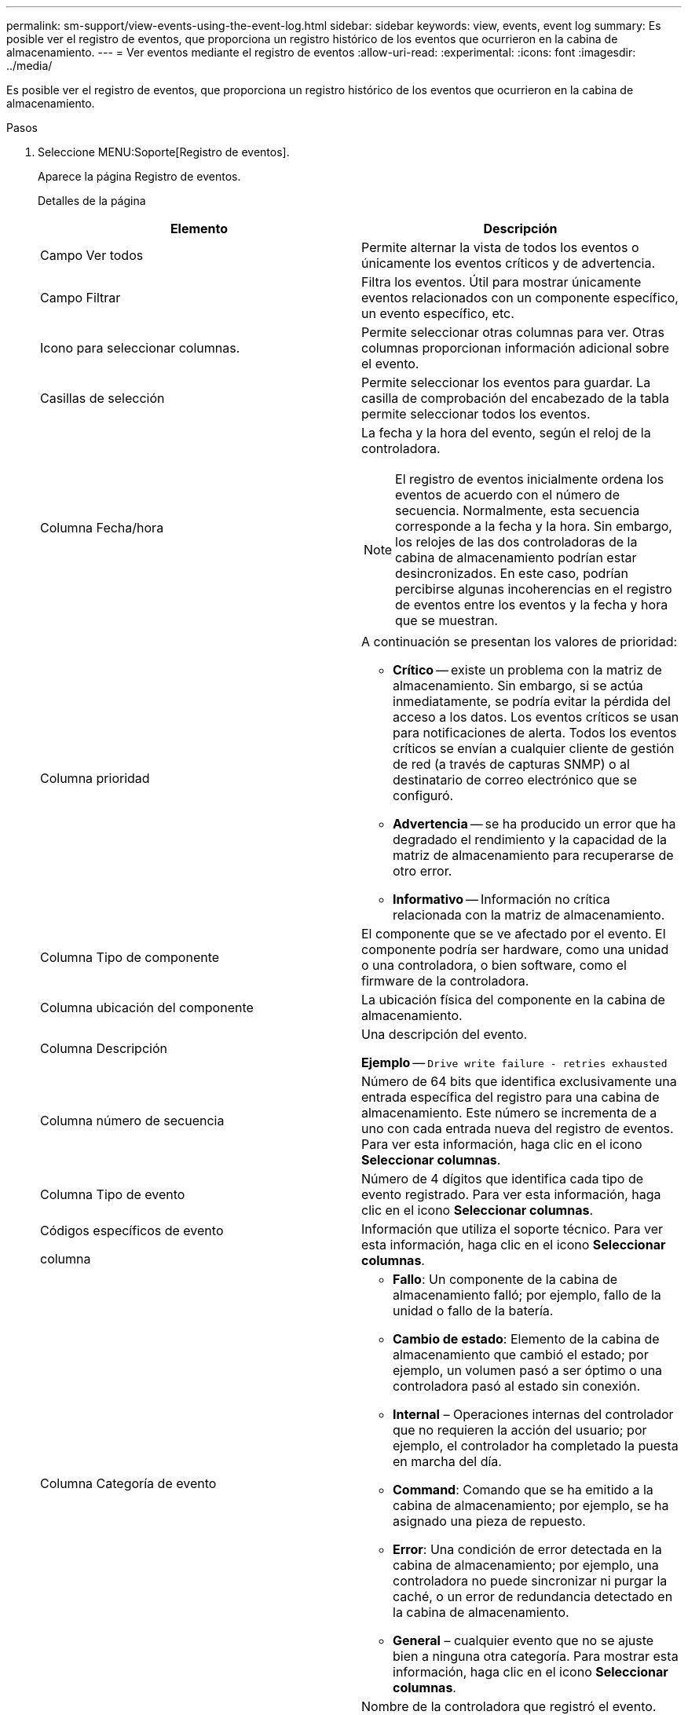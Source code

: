 ---
permalink: sm-support/view-events-using-the-event-log.html 
sidebar: sidebar 
keywords: view, events, event log 
summary: Es posible ver el registro de eventos, que proporciona un registro histórico de los eventos que ocurrieron en la cabina de almacenamiento. 
---
= Ver eventos mediante el registro de eventos
:allow-uri-read: 
:experimental: 
:icons: font
:imagesdir: ../media/


[role="lead"]
Es posible ver el registro de eventos, que proporciona un registro histórico de los eventos que ocurrieron en la cabina de almacenamiento.

.Pasos
. Seleccione MENU:Soporte[Registro de eventos].
+
Aparece la página Registro de eventos.

+
Detalles de la página

+
[cols="2*"]
|===
| Elemento | Descripción 


 a| 
Campo Ver todos
 a| 
Permite alternar la vista de todos los eventos o únicamente los eventos críticos y de advertencia.



 a| 
Campo Filtrar
 a| 
Filtra los eventos. Útil para mostrar únicamente eventos relacionados con un componente específico, un evento específico, etc.



 a| 
Icono para seleccionar columnas.
 a| 
Permite seleccionar otras columnas para ver. Otras columnas proporcionan información adicional sobre el evento.



 a| 
Casillas de selección
 a| 
Permite seleccionar los eventos para guardar. La casilla de comprobación del encabezado de la tabla permite seleccionar todos los eventos.



 a| 
Columna Fecha/hora
 a| 
La fecha y la hora del evento, según el reloj de la controladora.

[NOTE]
====
El registro de eventos inicialmente ordena los eventos de acuerdo con el número de secuencia. Normalmente, esta secuencia corresponde a la fecha y la hora. Sin embargo, los relojes de las dos controladoras de la cabina de almacenamiento podrían estar desincronizados. En este caso, podrían percibirse algunas incoherencias en el registro de eventos entre los eventos y la fecha y hora que se muestran.

====


 a| 
Columna prioridad
 a| 
A continuación se presentan los valores de prioridad:

** *Crítico* -- existe un problema con la matriz de almacenamiento. Sin embargo, si se actúa inmediatamente, se podría evitar la pérdida del acceso a los datos. Los eventos críticos se usan para notificaciones de alerta. Todos los eventos críticos se envían a cualquier cliente de gestión de red (a través de capturas SNMP) o al destinatario de correo electrónico que se configuró.
** *Advertencia* -- se ha producido un error que ha degradado el rendimiento y la capacidad de la matriz de almacenamiento para recuperarse de otro error.
** *Informativo* -- Información no crítica relacionada con la matriz de almacenamiento.




 a| 
Columna Tipo de componente
 a| 
El componente que se ve afectado por el evento. El componente podría ser hardware, como una unidad o una controladora, o bien software, como el firmware de la controladora.



 a| 
Columna ubicación del componente
 a| 
La ubicación física del componente en la cabina de almacenamiento.



 a| 
Columna Descripción
 a| 
Una descripción del evento.

*Ejemplo* -- `Drive write failure - retries exhausted`



 a| 
Columna número de secuencia
 a| 
Número de 64 bits que identifica exclusivamente una entrada específica del registro para una cabina de almacenamiento. Este número se incrementa de a uno con cada entrada nueva del registro de eventos. Para ver esta información, haga clic en el icono *Seleccionar columnas*.



 a| 
Columna Tipo de evento
 a| 
Número de 4 dígitos que identifica cada tipo de evento registrado. Para ver esta información, haga clic en el icono *Seleccionar columnas*.



 a| 
Códigos específicos de evento

columna
 a| 
Información que utiliza el soporte técnico. Para ver esta información, haga clic en el icono *Seleccionar columnas*.



 a| 
Columna Categoría de evento
 a| 
** **Fallo**: Un componente de la cabina de almacenamiento falló; por ejemplo, fallo de la unidad o fallo de la batería.
** **Cambio de estado**: Elemento de la cabina de almacenamiento que cambió el estado; por ejemplo, un volumen pasó a ser óptimo o una controladora pasó al estado sin conexión.
** **Internal** – Operaciones internas del controlador que no requieren la acción del usuario; por ejemplo, el controlador ha completado la puesta en marcha del día.
** **Command**: Comando que se ha emitido a la cabina de almacenamiento; por ejemplo, se ha asignado una pieza de repuesto.
** **Error**: Una condición de error detectada en la cabina de almacenamiento; por ejemplo, una controladora no puede sincronizar ni purgar la caché, o un error de redundancia detectado en la cabina de almacenamiento.
** **General** – cualquier evento que no se ajuste bien a ninguna otra categoría. Para mostrar esta información, haga clic en el icono **Seleccionar columnas**.




 a| 
Columna registrado por
 a| 
Nombre de la controladora que registró el evento. Para mostrar esta información, haga clic en el icono **Seleccionar columnas**.

|===
. *Opcional*: Para recuperar nuevos eventos de la matriz de almacenamiento, haga clic en **Actualizar**.
+
Un evento puede tardar varios minutos en registrarse y ser visible en la página *Registro de eventos*.

. Para guardar el registro de eventos en un archivo:
+
.. Seleccione la casilla de comprobación junto al evento que desea guardar.
.. Haga clic en *Guardar*.


+
El archivo se guarda en la carpeta de descargas del explorador con el nombre `major-event-log-timestamp.log`.

. *Opcional*: Para borrar eventos del registro de eventos:
+
El registro de eventos almacena aproximadamente 8,000 eventos antes de reemplazar un evento por otro nuevo. Si desea conservar los eventos, puede guardarlos y borrarlos del registro de eventos.

+
.. En primer lugar, guarde el registro de eventos.
.. Haga clic en *Borrar todo* y confirme que desea realizar la operación.



